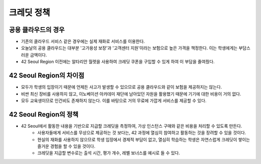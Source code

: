 ===========
크레딧 정책
===========

공용 클라우드의 경우
---------------------
- 기존의 클라우드 서비스 같은 경우에는 실제 재화로 서비스를 이용한다.
- 오늘날의 공용 클라우드는 대부분 '고가용성 보장'과 '고객센터 지원'이라는 보험으로 높은 가격을 책정한다. 이는 학생에게는 부담스러운 금액이다.
- 42 Seoul Region 이전에는 알타리안 월렛을 사용하여 크레딧 쿠폰을 구입할 수 있게 하여 이 부담을 줄여줬다.

42 Seoul Region의 차이점
------------------------
- 모두가 학생의 입장이기 때문에 언제든 사고가 발생할 수 있으므로 공용 클라우드와 같이 보험을 제공하지는 않는다.
- 비싼 최신 장비를 사용하지 않고, 이노베이션 아카데미 재단에 남아있던 자원을 활용했기 때문에 기기에 대한 비용이 거의 없다.
- 모두 교육생이므로 인건비도 존재하지 않는다. 이를 바탕으로 거의 무료에 가깝게 서비스를 제공할 수 있다.

42 Seoul Region의 정책
----------------------
- 42 Seoul에서 활동한 내용을 기반으로 지급할 크레딧을 측정하여, 가상 인스턴스 구매와 같은 비용을 처리할 수 있도록 만든다.
	- 사용자들에게 서비스를 무상으로 제공하는 것 보다는, 42 과정에 열심히 참여하고 활동하는 것을 장려할 수 있을 것이다.
	- 현실의 재화를 사용하지 않으므로 학생 입장에서 경제적 부담이 없고, 열심히 학습하는 학생은 자연스럽게 크레딧이 쌓이는 즐거운 경험을 할 수 있을 것이다.
	- 크레딧을 지급할 변수로는 출석 시간, 평가 개수, 레벨 보너스를 예시로 들 수 있다.
